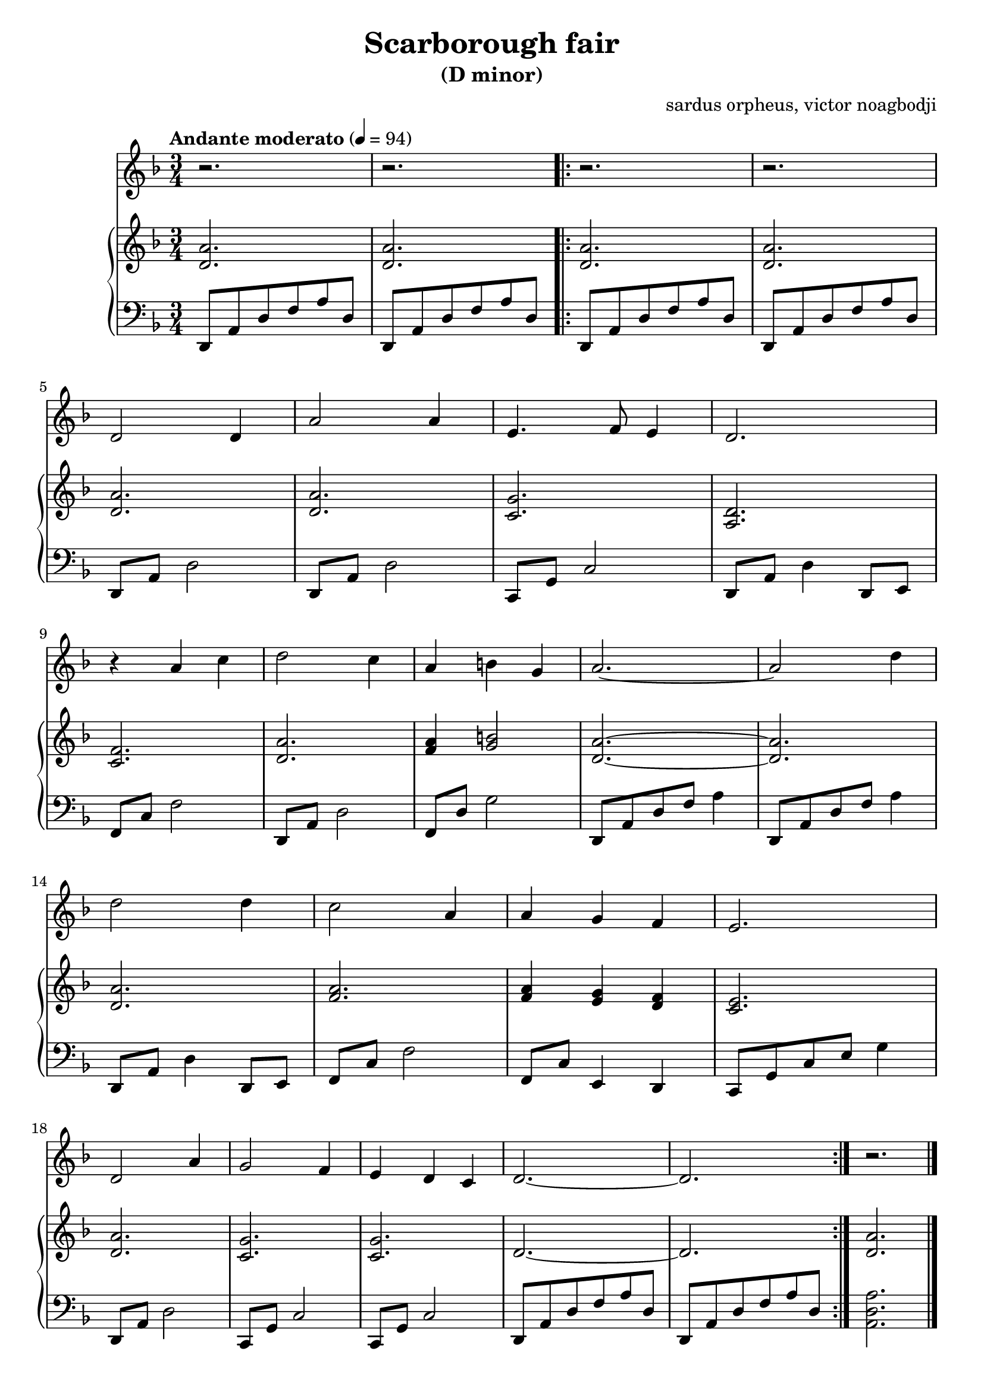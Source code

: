 % NOTE(victor): macOS builds are sort of old
% \version "2.22.0"
\version "2.20.0"

\header {
  title = "Scarborough fair"
  subtitle = "(D minor)"
  composer = ""
  arranger = "sardus orpheus, victor noagbodji"
  % Remove default LilyPond tagline
  tagline = ##f
}

global = {
  \key d \minor
  \numericTimeSignature
  \time 3/4
  \tempo "Andante moderato" 4 = 94
}

voice = \relative c' {
  \global

  % NOTE(victor): voice - bars 1 - 2

  r2.
  r2.

  \repeat volta 2 {
    % NOTE(victor): voice - bars 3 - 4
    
    r2.
    r2.
    
    \break
    
    % NOTE(victor): voice - bars 5 - 8
    
    d2 d4
    a'2 a4
    e4. f8 e4
    d2.
    
    \break
    
    % NOTE(victor): voice - bars 9 - 13
      
    r4 a'4 c4
    d2 c4
    a4 b4 g4
    a2.~
    a2 d4
    
    \break
    
    % NOTE(victor): voice - bars 14 - 17
    
    d2 d4
    c2 a4
    a4 g4 f4
    e2.
    
    \break
    
    % NOTE(victor): voice - bars 18 - 22
    
    d2 a'4
    g2 f4
    e4 d4 c4
    d2.~
    d2.
  }

  % NOTE(victor): voice - bar 23

  r2.
  
  \bar "|."
}

right = \relative c' {
  \global

  % NOTE(victor): right hand - bars 1 - 2

  <d a'>2.
  <d a'>2.

  \repeat volta 2 {
    % NOTE(victor): right hand - bars 3 - 4

    <d a'>2.
    <d a'>2.

    \break

    % NOTE(victor): right hand - bars 5 - 8

    <d a'>2.
    <d a'>2.
    <c g'>2.
    <a d>2.

    \break

    % NOTE(victor): right hand - bars 9 - 13

    <c f>2.
    <d a'>2.
    <f a>4 <g b>2
    <d a'>2.~
    <d a'>2.

    \break

    % NOTE(victor): right hand - bars 14 - 17

    <d a'>2.
    <f a>2.
    <f a>4 <e g>4 <d f>4
    <c e>2.

    \break

    % NOTE(victor): right hand - bars 18 - 22

    <d a'>2.
    <c g'>2.
    <c g'>2.
    d2.~
    d2.
  }
  
  % NOTE(victor): right hand - bar 23

  <d a'>2.
  
  \bar "|."
}

left = \relative c, {
  \global

  % NOTE(victor): left hand - bars 1 - 2

  d8 a'8 d8 f8 a8 d,8
  d,8 a'8 d8 f8 a8 d,8

  \repeat volta 2 {
    % NOTE(victor): left hand - bars 3 - 4

    d,8 a'8 d8 f8 a8 d,8
    d,8 a'8 d8 f8 a8 d,8

    \break

    % NOTE(victor): left hand - bars 5 - 8

    d,8 a'8 d2
    d,8 a'8 d2
    c,8 g'8 c2
    d,8 a'8 d4 d,8 e8

    \break

    % NOTE(victor): left hand - bars 9 - 13

    f8 c'8 f2
    d,8 a'8 d2
    f,8 d'8 g2
    d,8 a'8 d8 f8 a4
    d,,8 a'8 d8 f8 a4

    \break

    % NOTE(victor): left hand - bars 14 - 17

    d,,8 a'8 d4 d,8 e8
    f8 c'8 f2
    f,8 c'8 e,4 d4
    c8 g'8 c8 e8 g4

    \break

    % NOTE(victor): left hand - bars 18 - 22

    d,8 a'8 d2
    c,8 g'8 c2
    c,8 g'8 c2
    d,8 a'8 d8 f8 a8 d,8
    d,8 a'8 d8 f8 a8 d,8
  }

  % NOTE(victor): left hand - bar 23

  <a d a'>2.

  \bar "|."
}

\score { 
  <<
    \new Voice {
      \voice
    }
    \new PianoStaff <<
      \new Staff {
        \right
      }
      \new Staff {
        \clef bass \left 
      }
    >>
  >>

  \layout { }
  
  % NOTE(victor): midi output might not work everywhere
  \midi { }
}
